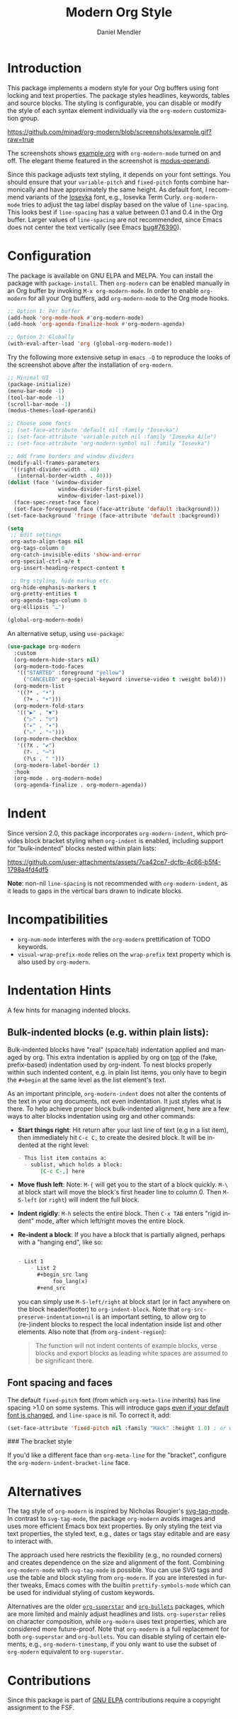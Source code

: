 #+title: Modern Org Style
#+author: Daniel Mendler
#+language: en
#+export_file_name: org-modern.texi
#+texinfo_dir_category: Emacs misc features
#+texinfo_dir_title: Org-Modern: (org-modern).
#+texinfo_dir_desc: Modern Org Style

#+html: <a href="https://www.gnu.org/software/emacs/"><img alt="GNU Emacs" src="https://github.com/minad/corfu/blob/screenshots/emacs.svg?raw=true"/></a>
#+html: <a href="https://elpa.gnu.org/packages/org-modern.html"><img alt="GNU ELPA" src="https://elpa.gnu.org/packages/org-modern.svg"/></a>
#+html: <a href="https://elpa.gnu.org/devel/org-modern.html"><img alt="GNU-devel ELPA" src="https://elpa.gnu.org/devel/org-modern.svg"/></a>
#+html: <a href="https://melpa.org/#/org-modern"><img alt="MELPA" src="https://melpa.org/packages/org-modern-badge.svg"/></a>
#+html: <a href="https://stable.melpa.org/#/org-modern"><img alt="MELPA Stable" src="https://stable.melpa.org/packages/org-modern-badge.svg"/></a>

* Introduction

This package implements a modern style for your Org buffers using font locking
and text properties. The package styles headlines, keywords, tables and source
blocks. The styling is configurable, you can disable or modify the style of each
syntax element individually via the =org-modern= customization group.

[[https://github.com/minad/org-modern/blob/screenshots/example.gif?raw=true]]

The screenshots shows [[file:example.org][example.org]] with =org-modern-mode= turned on and off. The
elegant theme featured in the screenshot is [[https://protesilaos.com/emacs/modus-themes][modus-operandi]].

Since this package adjusts text styling, it depends on your font settings. You
should ensure that your =variable-pitch= and =fixed-pitch= fonts combine
harmonically and have approximately the same height. As default font, I
recommend variants of the [[https://github.com/be5invis/Iosevka][Iosevka]] font, e.g., Iosevka Term Curly.
=org-modern-mode= tries to adjust the tag label display based on the value of
=line-spacing=. This looks best if =line-spacing= has a value between 0.1 and 0.4 in
the Org buffer. Larger values of =line-spacing= are not recommended, since Emacs
does not center the text vertically (see Emacs [[https://debbugs.gnu.org/cgi/bugreport.cgi?bug=76390][bug#76390]]).

* Configuration

The package is available on GNU ELPA and MELPA. You can install the package with
=package-install=. Then =org-modern= can be enabled manually in an Org buffer by
invoking =M-x org-modern-mode=. In order to enable =org-modern= for all your Org
buffers, add =org-modern-mode= to the Org mode hooks.

#+begin_src emacs-lisp
;; Option 1: Per buffer
(add-hook 'org-mode-hook #'org-modern-mode)
(add-hook 'org-agenda-finalize-hook #'org-modern-agenda)

;; Option 2: Globally
(with-eval-after-load 'org (global-org-modern-mode))
#+end_src

Try the following more extensive setup in =emacs -Q= to reproduce the looks of the
screenshot above after the installation of =org-modern=.

#+begin_src emacs-lisp
;; Minimal UI
(package-initialize)
(menu-bar-mode -1)
(tool-bar-mode -1)
(scroll-bar-mode -1)
(modus-themes-load-operandi)

;; Choose some fonts
;; (set-face-attribute 'default nil :family "Iosevka")
;; (set-face-attribute 'variable-pitch nil :family "Iosevka Aile")
;; (set-face-attribute 'org-modern-symbol nil :family "Iosevka")

;; Add frame borders and window dividers
(modify-all-frames-parameters
 '((right-divider-width . 40)
   (internal-border-width . 40)))
(dolist (face '(window-divider
                window-divider-first-pixel
                window-divider-last-pixel))
  (face-spec-reset-face face)
  (set-face-foreground face (face-attribute 'default :background)))
(set-face-background 'fringe (face-attribute 'default :background))

(setq
 ;; Edit settings
 org-auto-align-tags nil
 org-tags-column 0
 org-catch-invisible-edits 'show-and-error
 org-special-ctrl-a/e t
 org-insert-heading-respect-content t

 ;; Org styling, hide markup etc.
 org-hide-emphasis-markers t
 org-pretty-entities t
 org-agenda-tags-column 0
 org-ellipsis "…")

(global-org-modern-mode)
#+end_src

An alternative setup, using ~use-package~:

#+begin_src emacs-lisp
  (use-package org-modern
    :custom
    (org-modern-hide-stars nil)
    (org-modern-todo-faces
     '(("STARTED" :foreground "yellow")
       ("CANCELED" org-special-keyword :inverse-video t :weight bold)))
    (org-modern-list
     '((?* . "•")
       (?+ . "‣")))
    (org-modern-fold-stars
     '(("▶" . "▼")
       ("▷" . "▽")
       ("▸" . "▾")
       ("▹" . "▿")))
    (org-modern-checkbox
     '((?X . "✔")
       (?- . "┅")
       (?\s . " ")))
    (org-modern-label-border 1)
    :hook
    (org-mode . org-modern-mode)
    (org-agenda-finalize . org-modern-agenda))
#+end_src


* Indent

Since version 2.0, this package incorporates ~org-modern-indent~, which provides block bracket styling when ~org-indent~ is enabled, including support for "bulk-indented" blocks nested within plain lists:

https://github.com/user-attachments/assets/7ca42ce7-dcfb-4c66-b5f4-1798a4fd4df5

*Note*: non-nil ~line-spacing~ is not recommended with ~org-modern-indent~, as it leads to gaps in the vertical bars drawn to indicate blocks.

* Incompatibilities

- =org-num-mode= interferes with the =org-modern= prettification of TODO keywords.
- =visual-wrap-prefix-mode= relies on the =wrap-prefix= text property which is also
  used by =org-modern=.

* Indentation Hints

A few hints for managing indented blocks.

** Bulk-indented blocks (e.g. within plain lists):

Bulk-indented blocks have "real" (space/tab) indentation applied and managed by org.  This extra indentation is applied by org on _top_ of the (fake, prefix-based) indentation used by org-indent.  To nest blocks properly within such indented content, e.g. in plain list items, you only have to begin the ~#+begin~ at the same level as the list element's text.

As an important principle, ~org-modern-indent~ does not alter the contents of the text in your org documents, not even indentation.  It just styles what is there.  To help achieve proper block bulk-indented alignment, here are a few ways to alter blocks indentation using org and other commands:

- **Start things right**: Hit return after your last line of text (e.g in a list item), then immediately hit =C-c C,= to create the desired block.  It will be indented at the right level:
  
  #+begin_src org
     - This list item contains a:
       - sublist, which holds a block:
	        [C-c C-,] here
  #+end_src
   
- **Move flush left**: Note: =M-{= will get you to the start of a block quickly.  =M-\= at block start will move the block's first header line to column 0.  Then =M-S-left= (or =right=) will indent the full block.
- **Indent rigidly**: =M-h= selects the entire block. Then =C-x TAB= enters "rigid indent" mode, after which left/right moves the entire block.
- **Re-indent a block**: If you have a block that is partially aligned, perhaps with a "hanging end", like so:
  
  #+begin_src org
   
   - List 1
       - List 2
	     ,#+begin_src lang
		      foo_lang(x)
	     ,#+end_src
  #+end_src
   
  you can simply use =M-S-left/right= at block start (or in fact anywhere on the block header/footer) to ~org-indent-block~.  Note that ~org-src-preserve-indentation=nil~ is an important setting, to allow org to (re-)indent blocks to respect the local indentation inside list and other elements.  Also note that (from ~org-indent-region~): 

  #+begin_quote
  The function will not indent contents of example blocks, verse blocks and export blocks as leading white spaces are assumed to be significant there.
  #+end_quote

** Font spacing and faces

The default ~fixed-pitch~ font (from which ~org-meta-line~ inherits) has line spacing >1.0 on some systems. This will introduce gaps _even if your default font is changed_, and ~line-space~ is nil.  To correct it, add: 

#+begin_src emacs-lisp
(set-face-attribute 'fixed-pitch nil :family "Hack" :height 1.0) ; or whatever font family
#+end_src

### The bracket style 

If you'd like a different face than ~org-meta-line~ for the "bracket", configure the ~org-modern-indent-bracket-line~ face.

* Alternatives

The tag style of =org-modern= is inspired by Nicholas Rougier's [[https://github.com/rougier/svg-tag-mode][svg-tag-mode]]. In
contrast to =svg-tag-mode=, the package =org-modern= avoids images and uses more
efficient Emacs box text properties. By only styling the text via text
properties, the styled text, e.g., dates or tags stay editable and are easy to
interact with.

The approach used here restricts the flexibility (e.g., no rounded corners) and
creates dependence on the size and alignment of the font. Combining
=org-modern-mode= with =svg-tag-mode= is possible. You can use SVG tags and use the
table and block styling from =org-modern=. If you are interested in further
tweaks, Emacs comes with the builtin =prettify-symbols-mode= which can be used for
individual styling of custom keywords.

Alternatives are the older [[https://github.com/integral-dw/org-superstar-mode][=org-superstar=]] and [[https://github.com/sabof/org-bullets][=org-bullets=]] packages, which are
more limited and mainly adjust headlines and lists. =org-superstar= relies on
character composition, while =org-modern= uses text properties, which are
considered more future-proof. Note that =org-modern= is a full replacement for
both =org-superstar= and =org-bullets=. You can disable styling of certain elements,
e.g., =org-modern-timestamp=, if you only want to use the subset of =org-modern=
equivalent to =org-superstar=.

* Contributions

Since this package is part of [[https://elpa.gnu.org/packages/org-modern.html][GNU ELPA]] contributions require a copyright
assignment to the FSF.
